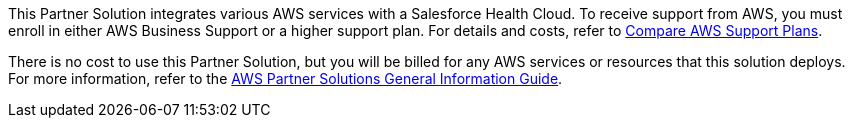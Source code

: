 // Include details about any licenses and how to sign up. Provide links as appropriate.

This Partner Solution integrates various AWS services with a Salesforce Health Cloud. To receive support from AWS, you must enroll in either AWS Business Support or a higher support plan. For details and costs, refer to https://aws.amazon.com/premiumsupport/plans/[Compare AWS Support Plans].

There is no cost to use this Partner Solution, but you will be billed for any AWS services or resources that this solution deploys. For more information, refer to the https://fwd.aws/rA69w?[AWS Partner Solutions General Information Guide^].
